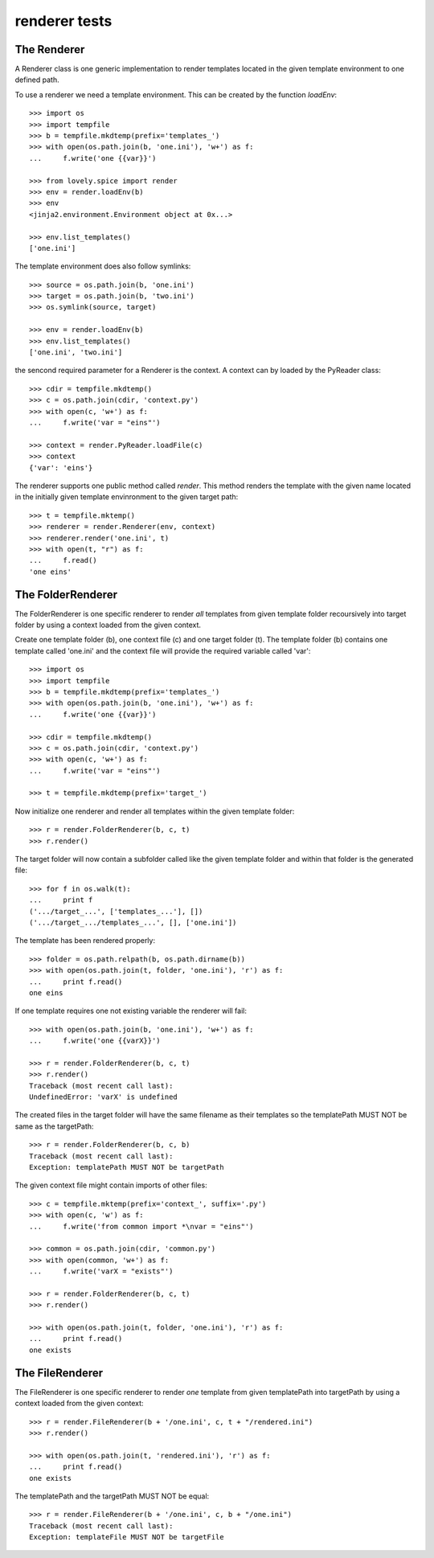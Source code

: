 ==============
renderer tests
==============

The Renderer
============

A Renderer class is one generic implementation to render templates located in
the given template environment to one defined path.

To use a renderer we need a template environment. This can be created by the
function `loadEnv`::

    >>> import os
    >>> import tempfile
    >>> b = tempfile.mkdtemp(prefix='templates_')
    >>> with open(os.path.join(b, 'one.ini'), 'w+') as f:
    ...     f.write('one {{var}}')

    >>> from lovely.spice import render
    >>> env = render.loadEnv(b)
    >>> env
    <jinja2.environment.Environment object at 0x...>

    >>> env.list_templates()
    ['one.ini']

The template environment does also follow symlinks::

    >>> source = os.path.join(b, 'one.ini')
    >>> target = os.path.join(b, 'two.ini')
    >>> os.symlink(source, target)

    >>> env = render.loadEnv(b)
    >>> env.list_templates()
    ['one.ini', 'two.ini']

the sencond required parameter for a Renderer is the context. A context can by
loaded by the PyReader class::

    >>> cdir = tempfile.mkdtemp()
    >>> c = os.path.join(cdir, 'context.py')
    >>> with open(c, 'w+') as f:
    ...     f.write('var = "eins"')

    >>> context = render.PyReader.loadFile(c)
    >>> context
    {'var': 'eins'}

The renderer supports one public method called `render`. This method renders
the template with the given name located in the initially given template
envinronment to the given target path::

    >>> t = tempfile.mktemp()
    >>> renderer = render.Renderer(env, context)
    >>> renderer.render('one.ini', t)
    >>> with open(t, "r") as f:
    ...     f.read()
    'one eins'


The FolderRenderer
==================

The FolderRenderer is one specific renderer to render *all* templates from
given template folder recoursively into target folder by using a context
loaded from the given context.

Create one template folder (b), one context file (c) and one target folder
(t). The template folder (b) contains one template called 'one.ini' and the
context file will provide the required variable called 'var'::

    >>> import os
    >>> import tempfile
    >>> b = tempfile.mkdtemp(prefix='templates_')
    >>> with open(os.path.join(b, 'one.ini'), 'w+') as f:
    ...     f.write('one {{var}}')

    >>> cdir = tempfile.mkdtemp()
    >>> c = os.path.join(cdir, 'context.py')
    >>> with open(c, 'w+') as f:
    ...     f.write('var = "eins"')

    >>> t = tempfile.mkdtemp(prefix='target_')

Now initialize one renderer and render all templates within the given template
folder::

    >>> r = render.FolderRenderer(b, c, t)
    >>> r.render()

The target folder will now contain a subfolder called like the given template
folder and within that folder is the generated file::

    >>> for f in os.walk(t):
    ...     print f
    ('.../target_...', ['templates_...'], [])
    ('.../target_.../templates_...', [], ['one.ini'])

The template has been rendered properly::

    >>> folder = os.path.relpath(b, os.path.dirname(b))
    >>> with open(os.path.join(t, folder, 'one.ini'), 'r') as f:
    ...     print f.read()
    one eins

If one template requires one not existing variable the renderer will fail::

    >>> with open(os.path.join(b, 'one.ini'), 'w+') as f:
    ...     f.write('one {{varX}}')

    >>> r = render.FolderRenderer(b, c, t)
    >>> r.render()
    Traceback (most recent call last):
    UndefinedError: 'varX' is undefined

The created files in the target folder will have the same filename as their
templates so the templatePath MUST NOT be same as the targetPath::

    >>> r = render.FolderRenderer(b, c, b)
    Traceback (most recent call last):
    Exception: templatePath MUST NOT be targetPath

The given context file might contain imports of other files::

    >>> c = tempfile.mktemp(prefix='context_', suffix='.py')
    >>> with open(c, 'w') as f:
    ...     f.write('from common import *\nvar = "eins"')

    >>> common = os.path.join(cdir, 'common.py')
    >>> with open(common, 'w+') as f:
    ...     f.write('varX = "exists"')

    >>> r = render.FolderRenderer(b, c, t)
    >>> r.render()

    >>> with open(os.path.join(t, folder, 'one.ini'), 'r') as f:
    ...     print f.read()
    one exists


The FileRenderer
================

The FileRenderer is one specific renderer to render *one* template from
given templatePath into targetPath by using a context
loaded from the given context::

    >>> r = render.FileRenderer(b + '/one.ini', c, t + "/rendered.ini")
    >>> r.render()

    >>> with open(os.path.join(t, 'rendered.ini'), 'r') as f:
    ...     print f.read()
    one exists

The templatePath and the targetPath MUST NOT be equal::

    >>> r = render.FileRenderer(b + '/one.ini', c, b + "/one.ini")
    Traceback (most recent call last):
    Exception: templateFile MUST NOT be targetFile
